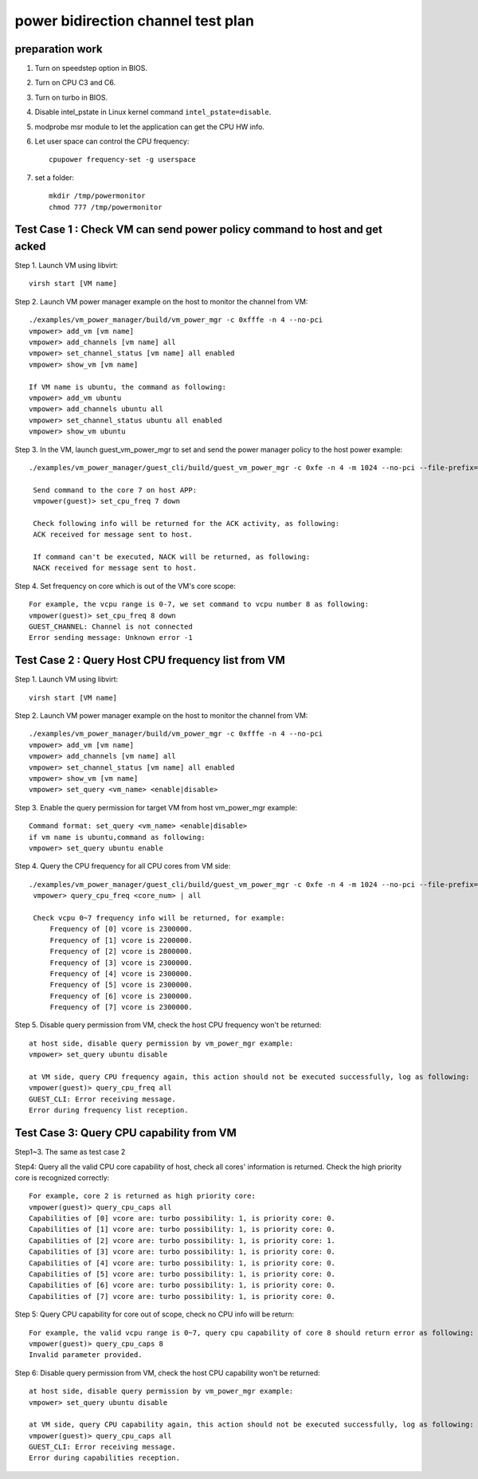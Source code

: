 .. Copyright (c) <2010-2020>, Intel Corporation
   All rights reserved.

   Redistribution and use in source and binary forms, with or without
   modification, are permitted provided that the following conditions
   are met:

   - Redistributions of source code must retain the above copyright
     notice, this list of conditions and the following disclaimer.

   - Redistributions in binary form must reproduce the above copyright
     notice, this list of conditions and the following disclaimer in
     the documentation and/or other materials provided with the
     distribution.

   - Neither the name of Intel Corporation nor the names of its
     contributors may be used to endorse or promote products derived
     from this software without specific prior written permission.

   THIS SOFTWARE IS PROVIDED BY THE COPYRIGHT HOLDERS AND CONTRIBUTORS
   "AS IS" AND ANY EXPRESS OR IMPLIED WARRANTIES, INCLUDING, BUT NOT
   LIMITED TO, THE IMPLIED WARRANTIES OF MERCHANTABILITY AND FITNESS
   FOR A PARTICULAR PURPOSE ARE DISCLAIMED. IN NO EVENT SHALL THE
   COPYRIGHT OWNER OR CONTRIBUTORS BE LIABLE FOR ANY DIRECT, INDIRECT,
   INCIDENTAL, SPECIAL, EXEMPLARY, OR CONSEQUENTIAL DAMAGES
   (INCLUDING, BUT NOT LIMITED TO, PROCUREMENT OF SUBSTITUTE GOODS OR
   SERVICES; LOSS OF USE, DATA, OR PROFITS; OR BUSINESS INTERRUPTION)
   HOWEVER CAUSED AND ON ANY THEORY OF LIABILITY, WHETHER IN CONTRACT,
   STRICT LIABILITY, OR TORT (INCLUDING NEGLIGENCE OR OTHERWISE)
   ARISING IN ANY WAY OUT OF THE USE OF THIS SOFTWARE, EVEN IF ADVISED
   OF THE POSSIBILITY OF SUCH DAMAGE.

===================================
power bidirection channel test plan
===================================

preparation work
================
1. Turn on speedstep option in BIOS.
2. Turn on CPU C3 and C6.
3. Turn on turbo in BIOS.
4. Disable intel_pstate in Linux kernel command ``intel_pstate=disable``.
5. modprobe msr module to let the application can get the CPU HW info.
6. Let user space can control the CPU frequency::

    cpupower frequency-set -g userspace

7. set a folder::

    mkdir /tmp/powermonitor
    chmod 777 /tmp/powermonitor


Test Case 1 : Check VM can send power policy command to host and get acked
==========================================================================
Step 1. Launch VM using libvirt::

    virsh start [VM name]

Step 2. Launch VM power manager example on the host to monitor the channel from VM::

    ./examples/vm_power_manager/build/vm_power_mgr -c 0xfffe -n 4 --no-pci
    vmpower> add_vm [vm name]
    vmpower> add_channels [vm name] all
    vmpower> set_channel_status [vm name] all enabled
    vmpower> show_vm [vm name]

    If VM name is ubuntu, the command as following:
    vmpower> add_vm ubuntu
    vmpower> add_channels ubuntu all
    vmpower> set_channel_status ubuntu all enabled
    vmpower> show_vm ubuntu

Step 3. In the VM, launch guest_vm_power_mgr to set and send the power manager policy to the host power example::

   ./examples/vm_power_manager/guest_cli/build/guest_vm_power_mgr -c 0xfe -n 4 -m 1024 --no-pci --file-prefix=vm_power -- --vm-name=ubuntu --vcpu-list=0-7

    Send command to the core 7 on host APP:
    vmpower(guest)> set_cpu_freq 7 down

    Check following info will be returned for the ACK activity, as following:
    ACK received for message sent to host.

    If command can't be executed, NACK will be returned, as following:
    NACK received for message sent to host.

Step 4. Set frequency on core which is out of the VM's core scope::

    For example, the vcpu range is 0-7, we set command to vcpu number 8 as following:
    vmpower(guest)> set_cpu_freq 8 down
    GUEST_CHANNEL: Channel is not connected
    Error sending message: Unknown error -1


Test Case 2 : Query Host CPU frequency list from VM
===================================================
Step 1. Launch VM using libvirt::

    virsh start [VM name]

Step 2. Launch VM power manager example on the host to monitor the channel from VM::

    ./examples/vm_power_manager/build/vm_power_mgr -c 0xfffe -n 4 --no-pci
    vmpower> add_vm [vm name]
    vmpower> add_channels [vm name] all
    vmpower> set_channel_status [vm name] all enabled
    vmpower> show_vm [vm name]
    vmpower> set_query <vm_name> <enable|disable>

Step 3. Enable the query permission for target VM from host vm_power_mgr example::

    Command format: set_query <vm_name> <enable|disable>
    if vm name is ubuntu,command as following:
    vmpower> set_query ubuntu enable

Step 4. Query the CPU frequency for all CPU cores from VM side::

   ./examples/vm_power_manager/guest_cli/build/guest_vm_power_mgr -c 0xfe -n 4 -m 1024 --no-pci --file-prefix=vm_power -- --vm-name=ubuntu --vcpu-list=0-7
    vmpower> query_cpu_freq <core_num> | all

    Check vcpu 0~7 frequency info will be returned, for example:
        Frequency of [0] vcore is 2300000.
        Frequency of [1] vcore is 2200000.
        Frequency of [2] vcore is 2800000.
        Frequency of [3] vcore is 2300000.
        Frequency of [4] vcore is 2300000.
        Frequency of [5] vcore is 2300000.
        Frequency of [6] vcore is 2300000.
        Frequency of [7] vcore is 2300000.

Step 5. Disable query permission from VM, check the host CPU frequency won't be returned::

    at host side, disable query permission by vm_power_mgr example:
    vmpower> set_query ubuntu disable

    at VM side, query CPU frequency again, this action should not be executed successfully, log as following:
    vmpower(guest)> query_cpu_freq all
    GUEST_CLI: Error receiving message.
    Error during frequency list reception.


Test Case 3: Query CPU capability from VM
=========================================
Step1~3. The same as test case 2

Step4: Query all the valid CPU core capability of host, check all cores' information is returned. Check the high priority core is recognized correctly::

    For example, core 2 is returned as high priority core:
    vmpower(guest)> query_cpu_caps all
    Capabilities of [0] vcore are: turbo possibility: 1, is priority core: 0.
    Capabilities of [1] vcore are: turbo possibility: 1, is priority core: 0.
    Capabilities of [2] vcore are: turbo possibility: 1, is priority core: 1.
    Capabilities of [3] vcore are: turbo possibility: 1, is priority core: 0.
    Capabilities of [4] vcore are: turbo possibility: 1, is priority core: 0.
    Capabilities of [5] vcore are: turbo possibility: 1, is priority core: 0.
    Capabilities of [6] vcore are: turbo possibility: 1, is priority core: 0.
    Capabilities of [7] vcore are: turbo possibility: 1, is priority core: 0.

Step 5: Query CPU capability for core out of scope, check no CPU info will be return::

    For example, the valid vcpu range is 0~7, query cpu capability of core 8 should return error as following:
    vmpower(guest)> query_cpu_caps 8
    Invalid parameter provided.

Step 6: Disable query permission from VM, check the host CPU capability won't be returned::

    at host side, disable query permission by vm_power_mgr example:
    vmpower> set_query ubuntu disable
    
    at VM side, query CPU capability again, this action should not be executed successfully, log as following:
    vmpower(guest)> query_cpu_caps all
    GUEST_CLI: Error receiving message.
    Error during capabilities reception.
